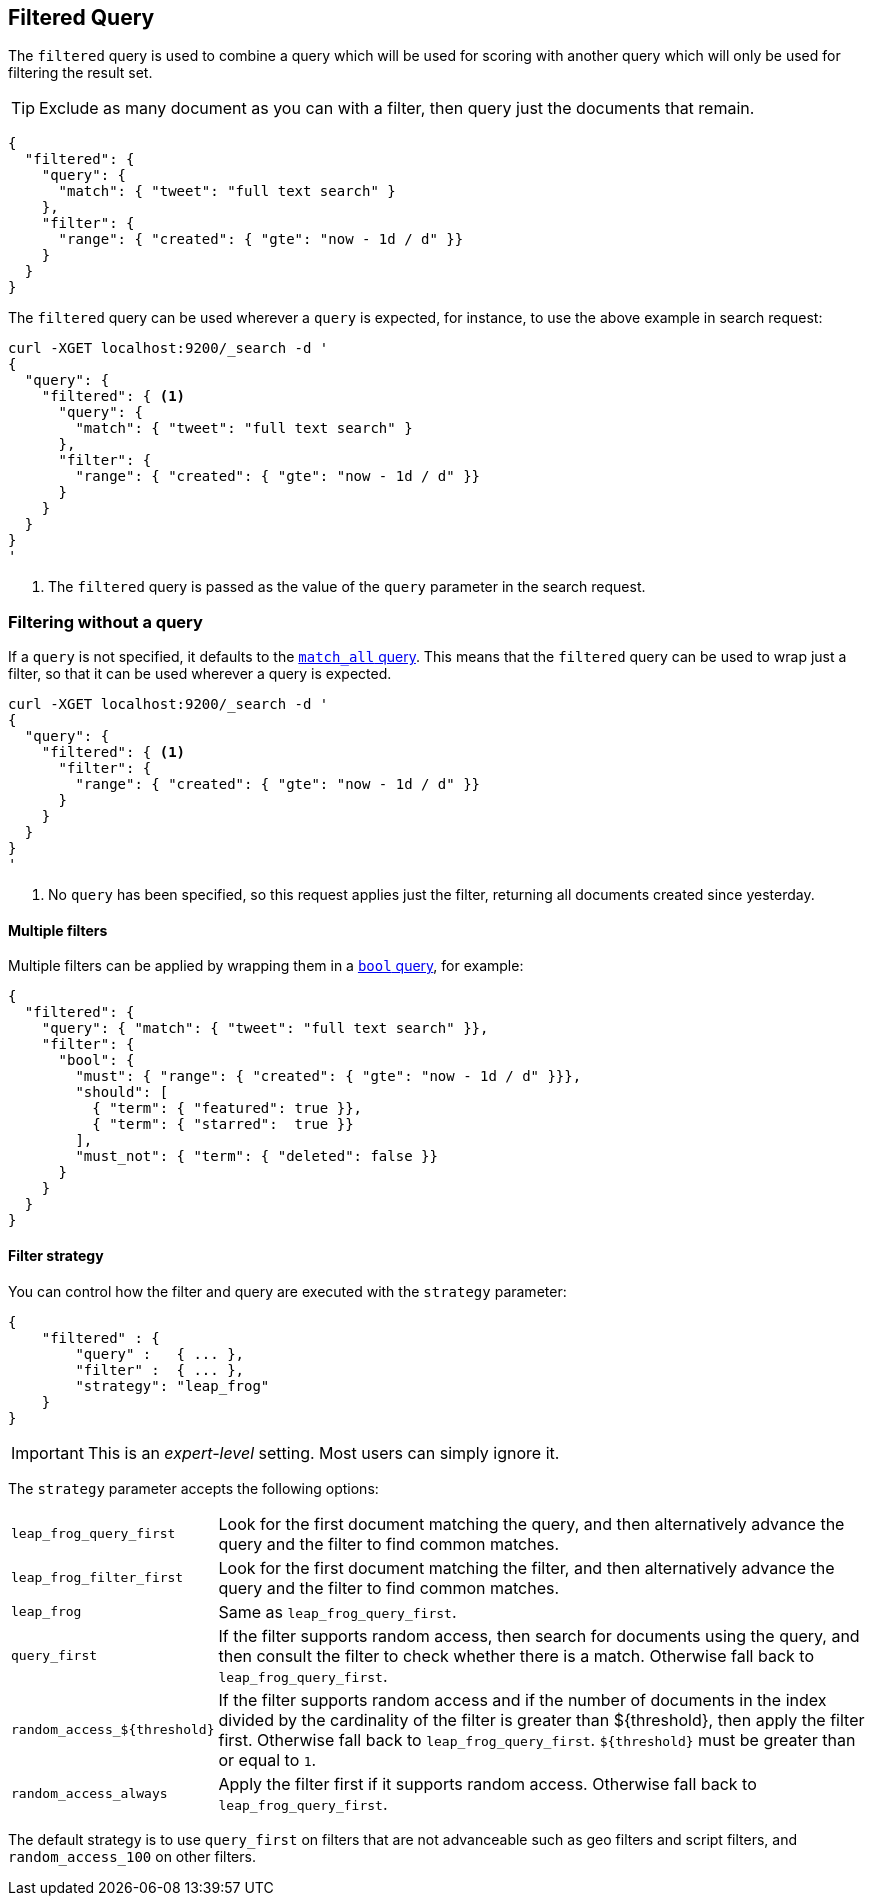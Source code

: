 [[query-dsl-filtered-query]]
== Filtered Query

The `filtered` query is used to combine a query which will be used for
scoring with another query which will only be used for filtering the result
set.

TIP: Exclude as many document as you can with a filter, then query just the
documents that remain.

[source,js]
--------------------------------------------------
{
  "filtered": {
    "query": {
      "match": { "tweet": "full text search" }
    },
    "filter": {
      "range": { "created": { "gte": "now - 1d / d" }}
    }
  }
}
--------------------------------------------------

The `filtered` query can be used wherever a `query` is expected, for instance,
to use the above example in search request:

[source,js]
--------------------------------------------------
curl -XGET localhost:9200/_search -d '
{
  "query": {
    "filtered": { <1>
      "query": {
        "match": { "tweet": "full text search" }
      },
      "filter": {
        "range": { "created": { "gte": "now - 1d / d" }}
      }
    }
  }
}
'
--------------------------------------------------
<1> The `filtered` query is passed as the value of the `query`
    parameter in the search request.

=== Filtering without a query

If a `query` is not specified, it defaults to the
<<query-dsl-match-all-query,`match_all` query>>.  This means that the
`filtered` query can be used to wrap just a filter, so that it can be used
wherever a query is expected.

[source,js]
--------------------------------------------------
curl -XGET localhost:9200/_search -d '
{
  "query": {
    "filtered": { <1>
      "filter": {
        "range": { "created": { "gte": "now - 1d / d" }}
      }
    }
  }
}
'
--------------------------------------------------
<1> No `query` has been specified, so this request applies just the filter,
   returning all documents created since yesterday.

==== Multiple filters

Multiple filters can be applied by wrapping them in a
<<query-dsl-bool-query,`bool` query>>, for example:

[source,js]
--------------------------------------------------
{
  "filtered": {
    "query": { "match": { "tweet": "full text search" }},
    "filter": {
      "bool": {
        "must": { "range": { "created": { "gte": "now - 1d / d" }}},
        "should": [
          { "term": { "featured": true }},
          { "term": { "starred":  true }}
        ],
        "must_not": { "term": { "deleted": false }}
      }
    }
  }
}
--------------------------------------------------

==== Filter strategy

You can control how the filter and query are executed with the `strategy`
parameter:

[source,js]
--------------------------------------------------
{
    "filtered" : {
        "query" :   { ... },
        "filter" :  { ... },
        "strategy": "leap_frog"
    }
}
--------------------------------------------------

IMPORTANT: This is an _expert-level_ setting.  Most users can simply ignore it.

The `strategy` parameter accepts the following options:

[horizontal]
`leap_frog_query_first`::

        Look for the first document matching the query, and then alternatively
        advance the query and the filter to find common matches.

`leap_frog_filter_first`::

    Look for the first document matching the filter, and then alternatively
    advance the query and the filter to find common matches.

`leap_frog`::

    Same as `leap_frog_query_first`.

`query_first`::

    If the filter supports random access, then search for documents using the
    query, and then consult the filter to check whether there is a match.
    Otherwise fall back to `leap_frog_query_first`.

`random_access_${threshold}`::

    If the filter supports random access and if the number of documents in the
    index divided by the cardinality of the filter is greater than ${threshold},
    then apply the filter first.
    Otherwise fall back to `leap_frog_query_first`. `${threshold}` must be
    greater than or equal to `1`.

`random_access_always`::

    Apply the filter first if it supports random access. Otherwise fall back
    to `leap_frog_query_first`.

The default strategy is to use `query_first` on filters that are not
advanceable such as geo filters and script filters, and `random_access_100` on
other filters.
